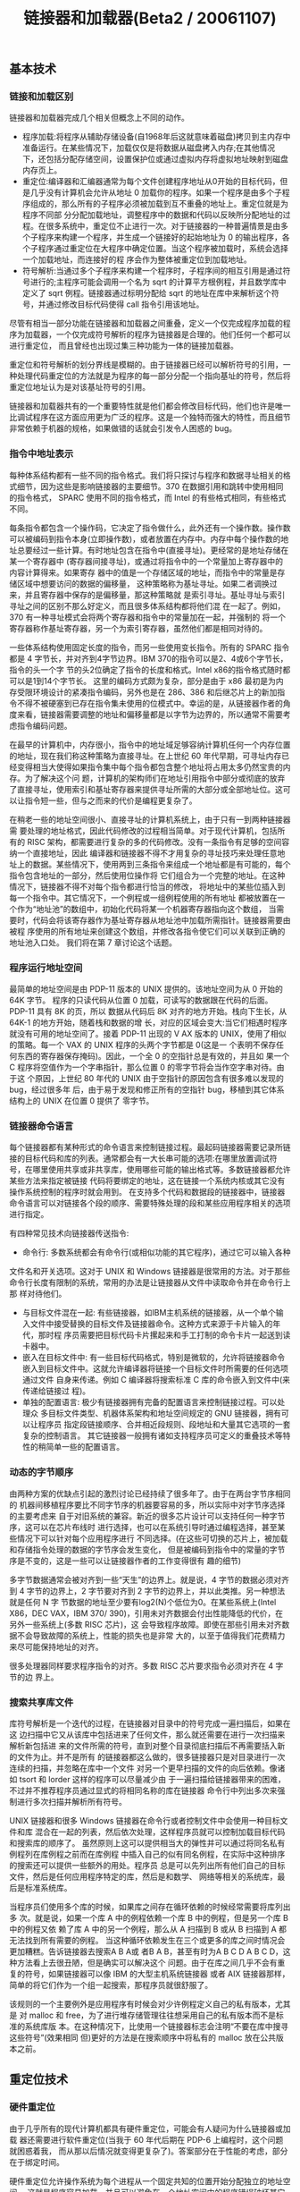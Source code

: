 #+title: 链接器和加载器(Beta2 / 20061107)

** 基本技术
*** 链接和加载区别

链接器和加载器完成几个相关但概念上不同的动作。
- 程序加载:将程序从辅助存储设备(自1968年后这就意味着磁盘)拷贝到主内存中准备运行。在某些情况下，加载仅仅是将数据从磁盘拷入内存;在其他情况下，还包括分配存储空间，设置保护位或通过虚拟内存将虚拟地址映射到磁盘内存页上。
- 重定位:编译器和汇编器通常为每个文件创建程序地址从0开始的目标代码，但是几乎没有计算机会允许从地址 0 加载你的程序。如果一个程序是由多个子程序组成的，那么所有的子程序必须被加载到互不重叠的地址上。重定位就是为程序不同部 分分配加载地址，调整程序中的数据和代码以反映所分配地址的过程。在很多系统中，重定位不止进行一次。对于链接器的一种普遍情景是由多个子程序来构建一个程序，并生成一个链接好的起始地址为 0 的输出程序，各个子程序通过重定位在大程序中确定位置。当这个程序被加载时，系统会选择一个加载地址，而连接好的程 序会作为整体被重定位到加载地址。
- 符号解析:当通过多个子程序来构建一个程序时，子程序间的相互引用是通过符号进行的;主程序可能会调用一个名为 sqrt 的计算平方根例程，并且数学库中定义了 sqrt 例程。链接器通过标明分配给 sqrt 的地址在库中来解析这个符号，并通过修改目标代码使得 call 指令引用该地址。

尽管有相当一部分功能在链接器和加载器之间重叠，定义一个仅完成程序加载的程序为加载器，一个仅完成符号解析的程序为链接器是合理的。他们任何一个都可以进行重定位， 而且曾经也出现过集三种功能为一体的链接加载器。

重定位和符号解析的划分界线是模糊的。由于链接器已经可以解析符号的引用，一种处理代码重定位的方法就是为程序的每一部分分配一个指向基址的符号，然后将重定位地址认为是对该基址符号的引用。

链接器和加载器共有的一个重要特性就是他们都会修改目标代码，他们也许是唯一比调试程序在这方面应用更为广泛的程序。这是一个独特而强大的特性，而且细节非常依赖于机器的规格，如果做错的话就会引发令人困惑的 bug。

*** 指令中地址表示

每种体系结构都有一些不同的指令格式。我们将只探讨与程序和数据寻址相关的格式细节，因为这些是影响链接器的主要细节。370 在数据引用和跳转中使用相同的指令格式， SPARC 使用不同的指令格式，而 Intel 的有些格式相同，有些格式不同。

每条指令都包含一个操作码，它决定了指令做什么，此外还有一个操作数。操作数可以被编码到指令本身(立即操作数)，或者放置在内存中。内存中每个操作数的地址总要经过一些计算。有时地址包含在指令中(直接寻址)。更经常的是地址存储在某一个寄存器中 (寄存器间接寻址)，或通过将指令中的一个常量加上寄存器中的内容计算得来。如果寄存 器中的值是一个存储区域的地址，而指令中的常量是存储区域中想要访问的数据的偏移量， 这种策略称为基址寻址。如果二者调换过来，并且寄存器中保存的是偏移量，那这种策略就 是索引寻址。基址寻址与索引寻址之间的区别不那么好定义，而且很多体系结构都将他们混 在一起了。例如，370 有一种寻址模式会将两个寄存器和指令中的常量加在一起，并强制的 将一个寄存器称作基址寄存器，另一个为索引寄存器，虽然他们都是相同对待的。

一些体系结构使用固定长度的指令，而另一些使用变长指令。所有的 SPARC 指令都是 4 字节长，并对齐到4字节边界。IBM 370的指令可以是2、4或6个字节长，指令的头一个字 节的头2位确定了指令的长度和格式。Intel x86的指令格式随时都可以是1到14个字节长。 这里的编码方式颇为复杂，部分是由于 x86 最初是为内存受限环境设计的紧凑指令编码，另外也是在 286、386 和后继芯片上的新加指令不得不被硬塞到已存在指令集未使用的位模式中。幸运的是，从链接器作者的角度来看，链接器需要调整的地址和偏移量都是以字节为边界的，所以通常不需要考虑指令编码问题。

在最早的计算机中，内存很小，指令中的地址域足够容纳计算机任何一个内存位置的地址，现在我们称这种策略为直接寻址。在上世纪 60 年代早期，可寻址内存已经变得相当大使得如果指令集中每个指令都包含整个地址将占用太多仍然宝贵的内存。为了解决这个问 题，计算机的架构师们在地址引用指令中部分或彻底的放弃了直接寻址，使用索引和基址寄存器来提供寻址所需的大部分或全部地址位。这可以让指令短一些，但与之而来的代价是编程更复杂了。

在稍老一些的地址空间很小、直接寻址的计算机系统上，由于只有一到两种链接器需 要处理的地址格式，因此代码修改的过程相当简单。对于现代计算机，包括所有的 RISC 架构，都需要进行复杂的多的代码修改。没有一条指令有足够的空间容纳一个直接地址，因此 编译器和链接器不得不才用复杂的寻址技巧来处理任意地址上的数据。某些情况下，使用两到三条指令来组成一个地址都是有可能的，每个指令包含地址的一部分，然后使用位操作将 它们组合为一个完整的地址。在这种情况下，链接器不得不对每个指令都进行恰当的修改， 将地址中的某些位插入到每一个指令中。其它情况下，一个例程或一组例程使用的所有地址 都被放置在一个作为“地址池”的数组中，初始化代码将某一个机器寄存器指向这个数组， 当需要时，代码会将该寄存器作为基址寄存器从地址池中加载所需指针。链接器需要由被程 序使用的所有地址来创建这个数组，并修改各指令使它们可以关联到正确的地址池入口处。 我们将在第 7 章讨论这个话题。

*** 程序运行地址空间

最简单的地址空间是由 PDP-11 版本的 UNIX 提供的。该地址空间为从 0 开始的 64K 字节。 程序的只读代码从位置 0 加载，可读写的数据跟在代码的后面。PDP-11 具有 8K 的页，所以 数据从代码后 8K 对齐的地方开始。栈向下生长，从 64K-1 的地方开始，随着栈和数据的增 长，对应的区域会变大:当它们相遇时程序就没有可用的地址空间了。接着 PDP-11 出现的 V AX 版本的 UNIX，使用了相似的策略。每一个 VAX 的 UNIX 程序的头两个字节都是 0(这是一 个表明不保存任何东西的寄存器保存掩码)。因此，一个全 0 的空指针总是有效的，并且如 果一个 C 程序将空值作为一个字串指针，那么位置 0 的零字节将会当作空字串对待。由于这 个原因，上世纪 80 年代的 UNIX 由于空指针的原因包含有很多难以发现的 bug，经过很多年 后，由于易于发现和修正所有的空指针 bug，移植到其它体系结构上的 UNIX 在位置 0 提供了 零字节。

*** 链接器命令语言

每个链接器都有某种形式的命令语言来控制链接过程。最起码链接器需要记录所链接的目标代码和库的列表。通常都会有一大长串可能的选项:在哪里放置调试符号，在哪里使用共享或非共享库，使用哪些可能的输出格式等。多数链接器都允许某些方法来指定被链接 代码将要绑定的地址，这在链接一个系统内核或其它没有操作系统控制的程序时就会用到。 在支持多个代码和数据段的链接器中，链接器命令语言可以对链接各个段的顺序、需要特殊处理的段和某些应用程序相关的选项进行指定。

有四种常见技术向链接器传送指令:
- 命令行: 多数系统都会有命令行(或相似功能的其它程序)，通过它可以输入各种
文件名和开关选项。这对于 UNIX 和 Windows 链接器是很常用的方法。对于那些命令行长度有限制的系统，常用的办法是让链接器从文件中读取命令并在命令行上那 样对待他们。
- 与目标文件混在一起: 有些链接器，如IBM主机系统的链接器，从一个单个输入文件中接受替换的目标文件及链接器命令。这种方式来源于卡片输入的年代，那时程 序员需要把目标代码卡片摞起来和手工打制的命令卡片一起送到读卡器中。
- 嵌入在目标文件中: 有一些目标代码格式，特别是微软的，允许将链接器命令嵌入到目标文件中。这就允许编译器将链接一个目标文件时所需要的任何选项通过文件 自身来传递。例如 C 编译器将搜索标准 C 库的命令嵌入到文件中(来传递给链接过 程)。
- 单独的配置语言: 极少有链接器拥有完备的配置语言来控制链接过程。可以处理众 多目标文件类型、机器体系架构和地址空间规定的 GNU 链接器，拥有可以让程序员 指定段链接顺序、合并相近段规则、段地址和大量其它选项的一套复杂的控制语言。 其它链接器一般拥有诸如支持程序员可定义的重叠技术等特性的稍简单一些的配置语言。

*** 动态的字节顺序

由两种方案的优缺点引起的激烈讨论已经持续了很多年了。由于在两台字节序相同的 机器间移植程序要比不同字节序的机器要容易的多，所以实际中对字节序选择的主要考虑来 自于对旧系统的兼容。新近的很多芯片设计可以支持任何一种字节序，这可以在芯片布线时 进行选择，也可以在系统引导时通过编程选择，甚至某些情况下可以针对每个应用程序进行 不同选择。(在这些可切换的芯片上，被加载和存储指令处理的数据的字节序会发生变化， 但是被编码到指令中的常量的字节序是不变的，这是一些可以让链接器作者的工作变得很有 趣的细节)

多字节数据通常会被对齐到一些“天生”的边界上。就是说，4 字节的数据必须对齐到 4 字节的边界上，2 字节要对齐到 2 字节的边界上，并以此类推。另一种想法就是任何 N 字 节数据的地址至少要有log2(N)个低位为0。在某些系统上(Intel X86，DEC VAX，IBM 370/ 390)，引用未对齐数据会付出性能降低的代价，在另外一些系统上(多数 RISC 芯片)，这 会导致程序故障。即使在那些引用未对齐数据不会导致故障的系统上，性能的损失也是非常 大的，以至于值得我们花费精力来尽可能保持地址的对齐。

很多处理器同样要求程序指令的对齐。多数 RISC 芯片要求指令必须对齐在 4 字节的边 界上。

*** 搜索共享库文件

库符号解析是一个迭代的过程，在链接器对目录中的符号完成一遍扫描后，如果在这 边扫描中它又从该库中包括进来了任何文件，那么就还需要在进行一次扫描来解析新包括进 来的文件所需的符号，直到对整个目录彻底扫描后不再需要括入新的文件为止。并不是所有 的链接器都这么做的，很多链接器只是对目录进行一次连续的扫描，并忽略在库中一个文件 对另一个更早扫描的文件的向后依赖。像诸如 tsort 和 lorder 这样的程序可以尽量减少由 于一遍扫描给链接器带来的困难，不过并不推荐程序员通过显式的将相同名称的库在链接器 命令行中列出多次来强制进行多次扫描并解析所有符号。

UNIX 链接器和很多 Windows 链接器在命令行或者控制文件中会使用一种目标文件和库 混合在一起的列表，然后依次处理，这样程序员就可以控制加载目标代码和搜索库的顺序了。 虽然原则上这可以提供相当大的弹性并可以通过将同名私有例程列在库例程之前而在库例程 中插入自己的似有同名例程，在实际中这种排序的搜索还可以提供一些额外的用处。程序员 总是可以先列出所有他们自己的目标文件，然后是任何应用程序特定的库，然后是和数学、 网络等相关的系统库，最后是标准系统库。

当程序员们使用多个库的时候，如果库之间存在循环依赖的时候经常需要将库列出多 次。就是说，如果一个库 A 中的例程依赖一个库 B 中的例程，但是另一个库 B 中的例程又依 赖了库 A 中的另一个例程，那么从 A 扫描到 B 或从 B 扫描到 A 都无法找到所有需要的例程。 当这种循环依赖发生在三个或更多的库之间时情况会更加糟糕。告诉链接器去搜索A B A或 者B A B，甚至有时为A B C D A B C D，这种方法看上去很丑陋，但是确实可以解决这个 问题。由于在库之间几乎不会有重复的符号，如果链接器可以像 IBM 的大型主机系统链接器 或者 AIX 链接器那样，简单的将它们作为一个组一起搜索，那程序员就很舒服了。

该规则的一个主要例外是应用程序有时候会对少许例程定义自己的私有版本，尤其是 对 malloc 和 free，为了进行堆存储管理往往想采用自己的私有版本而不是标准的系统库版 本。在这种情况下，比使用一个链接器标志会注明“不要在库中搜寻这些符号”(效果相同 但)更好的方法是在搜索顺序中将私有的 malloc 放在公共版本之前。

** 重定位技术
*** 硬件重定位

由于几乎所有的现代计算机都具有硬件重定位，可能会有人疑问为什么链接器或加载 器还需要进行软件重定位(当我于 60 年代后期在 PDP-6 上编程时，这个问题就困惑着我， 而从那以后情况就变得更复杂了)。答案部分在于性能的考虑，部分在于绑定时间。

硬件重定位允许操作系统为每个进程从一个固定共知的位置开始分配独立的地址空间， 这就是程序容易加载，并且可以避免在一个地址空间中的程序错误破坏其它地址空间中的程 序。软件链接器或加载器重定位将输入文件合并为一个大文件以加载到硬件重定位提供的地 址空间中，然后就根本不需要任何加载时的地址修改了。

在诸如 286 或 386 那样有几千个段的机器上，实际上有可能做到为每一个例程或全局数 据分配一个段，独立的进行软件重定位。每一个例程或数据可以从各自段的 0 位置开始，所 有的全局引用通过查找系统段表中的段间引用来处理并在程序运行时绑定。不幸的是，x86 段查找非常的慢，而且如果程序对每一个段间模块调用或全局数据引用都要都要进行段查找 的话那速度要比传统程序慢的多。同样重要的时，虽然运行时绑定会对此有一些帮助(这是 我们将在第 10 章涉及的话题)，但大多数程序都没有采用(鉴于当前的硬件性能和容量对 于程序运行都颇为富余)。由于可信的理由，程序文件最好绑定在一起并且在链接时确定地 址，这样它们在调试时静止不变而出货后仍能保持一致性。当一个程序运行的库超出了作者 预期的版本时，库二进制兼容是程序错误的一个长期并且难以发现的来源。(MS Windows应 用程序由于使用了大量的共享库，就倾向于存在这种问题。由于某些库的不同版本会因安装 各种应用程序被加载到同一个计算机上)。即使不考虑 286 风格段的限制，动态连接比起静 态连接而言也要慢的多，而且没有理由为不需要的东西付钱。

*** 加载时重定位

仅有一小部分系统还仍然为执行程序在加载时进行重定位，大多数都是为共享库在加 载时进行重定位。诸如 MS-DOS 的系统，很少使用硬件的重定位;另外一些如 MVS 的系统， 具有硬件重定位(却是从一个没有硬件重定位的系统继承来的);还有一些系统，具有硬件 重定位，但是却可以将多个可执行程序和共享库加载到相同的地址空间。所以链接器不能指 望某些特定地址是有效的。

如第七章讨论的，加载时重定位要比链接时重定位简单的多，因为整个程序作为一个 单元进行重定位。例如，如果一个程序被链接为从位置 0 开始，但是实际上被加载到位置 15 000，那么需要所有程序中的空间都要被修正为“加上 15000”。在将程序读入主存后，加载 器根据目标文件中的重定位项，并将重定位项指向的内存位置进行修改。

*** 位置无关代码

对于将相同程序加载到普通地址的问题的一个常用的解决方案就是位置无关代码 (position independent code， PIC)。他的思想很简单，就是将数据和普通代码中那些不 会因为被加载的地址改变而变化的代码分离出来。这种方法中代码可以在所有进程间共享， 只有数据页为各进程自己私有。

这是一个令人吃惊的老想法。TSS/360 在 1966 年就使用它了，并且我相信它也不是最 早采用该方法的(TSS 有很多臭名昭著的 bug，但是从我个人经验而言，他的 PIC 特性的确 可以工作)。

在现代体系结构中，生成 PIC 可执行代码并不困难。跳转和分支代码通常是位置相关的， 或者与某一个运行时设置的基址寄存器相关，所以需要对他们进行非运行时的重定位。问题 在于数据的寻址，代码无法获取任何的直接数据地址。由于代码是可重定位的，而数据不是 位置无关的。普通的解决方案是在数据页中建立一个数据地址的表格，并在一个寄存器中保 存这个表的地址，这样代码可以使用相对于寄存器中地址的被索引地址来获取数据。这种方 式的成本在于对每一个数据引用需要进行一次额外的重定位，但是还存在一个问题就是如何 获取保存到寄存器中去的初始地址。

*** X86指令重定位

不考虑 x86 指令的复杂编码方式，从链接器的角度看这种体系结构是易于处理的，因为 它只需要处理两种地址，直接地址和与程序计数器相对的地址(我们在这里像大多数 32 位 链接器那样忽略段)。引用数据的指令可以带有 32 位目标地址，链接器可以像其它 32 位地 址那样对其进行重定位，加上目标所在段的段基址。

call 和 jump 指令使用相对寻址，因此指令中的地址是指令当前地址和目标地址的差值。 对于相同段内的 call 和 jmp 指令，由于一个段内的相对地址是永不会改变的因此不需要进 行重定位。对于段间 jump 链接器加上目标段重定位地址并减去指令段的地址。

** PIC两种实现方式
*** IBM TOC

IBM AIX使用了这种方案的改良版本。AIX程序将多个例程组成模块，模块就是使用单 独的或一组相关的 C/C++源代码文件生成的目标代码。每个模块的数据段保存着一个目录表 (Table Of Content， TOC)，该表是由模块中所有例程和这些例程的小的静态数据的指针组 成的。寄存器 2 通常用来保存当前模块的 TOC 地址，在 TOC 中允许直接访问静态数据，并可 通过 TOC 中保存的指针间接访问代码和数据。由于调用者和被调用者共享相同的 TOC，因此在一个模块内的调用就是一个简单的 call 指令。模块之间的调用必须在调用之前切换 TOC， 调用后再切换回去。

编译器将所有的调用都生成为 call 指令，其后还紧跟一个占位控操作指令 no-op，对 于模块内调用这是正确的。当链接器遇到一个模块间调用时，他会在模块文本段的末尾生成 一个称为global linkage或glink的例程。Glink将调用者的TOC保存在栈中，然后从调用 者的 TOC 中指针中加载被调用者的 TOC 和各种地址，然后跳转到要调用的例程。链接器将每 一个模块间调用都重定向为针对被调用历程的 glink，并将其后的空操作指令修改为从栈中 恢复TOC的加载指令。过程的指针都变为TOC/代码配对(TOC/code pair)的指针，所有通过 指针的 call 都会借助一个使用了该指针指向的 TOC 和代码地址的普通 glink 例程。

这种方案使得模块内调用尽可能的快。模块间调用由于借助了 glink 所以会稍微慢一些， 但是比起我们接下来要看到的其它替代方案来，这种速度的降低是很小的。

*** ELF GOT

链接器将可执行文件中寻址的所有全局变量的指针保存在它创建的全局偏移量表(Glob al Offset Table， GOT)中(每一个共享库拥有自己的GOT，如果主程序和PIC代码一起编 译，它也会有一个 GOT，虽然通常不这么做)。鉴于链接器创建了 GOT，所以对于每个 ELF 可执行程序的数据只有一个地址，而不论在该可执行程序中有多少个例程引用了它。

GOT 寄存器被加载之后，程序数据段中的静态数据与 GOT 直接的距离在链接时被固定了， 所以代码就可以将 GOT 寄存器作为一个基址寄存器来引用局部静态数据。全局数据的地址只 有在程序被加载后才被确定(参看第 10 章)，所以为了引用全局数据，代码必须从 GOT 中加 载数据的指针，然后引用这个指针。这个多余的内存引用使得程序稍微慢了一些，尽管大多 数程序员为了方面的使用动态链接库愿意付出这个代价。对速度要求较高的代码可以使用静 态共享库(参看第 9 章)或者根本不使用共享库。

*** 开销和收益

在 ELF 文件中函数的开始和结束是相当慢的。他们必须保存和恢复 GOT 寄存器，在 x86 中就是 ebx，并且通过 call 和 pop 将程序计数器保存到一个寄存器中也是很慢的。从性能的 观点来看，AIX 使用的 TOC 方法更好，因为每一个过程可以假定它的 TOC 寄存器已经在过程 项中设置了。

最后，PIC 代码要比非 PIC 代码更大、更慢。到底会有多慢很大程度上依赖于体系结构。对于拥有大量寄存器且无法直接寻址的 RISC 系统来说，少一个用作 TOC 或 GOT 指针的寄存器 影响并不明显，并且缺少直接寻址而需要的一些排序时间是不变的。最坏的情况是在 x86 下。 它只有 6 个寄存器，所以用一个寄存器当作 GOT 指针对代码的影响非常大。由于 x86 可以直 接寻址，一个对外部数据的引用在非 PIC 代码下可以是一个简单的 MOV 或 ADD，但在 PIC 代 码下就要变成加载紧跟在 MOV 或 ADD 后面的地址，这既增加了额外的内存引用又占用了宝贵 的寄存器作为临时指针。

特别在 x86 系统上，对于速度要求严格的任务，PIC 代码的性能降低是明显的，以至于 某些系统对于共享库退而采用一种类似 PIC 的方法。

** 动态链接库加载过程

加载一个动态链接的程序，这个过程冗长但简单。
- 启动动态链接器
- 库的查找
- 共享库的初始化
- 使用PLT的惰性过程链接(lazy procedure linkage)

*** 启动动态链接器
在操作系统运行程序时，它会像通常那样将文件的页映射进来，但注意在可执行程序 中存在一个 INTERPRETER 区段。这里特定的解释器是动态链接器，即 ld.so，它自己也是 ELF 共享库的格式。操作系统并非直接启动程序，而是将动态链接器映射到地址空间的一个合适 的位置，然后从ld.so处开始，并在栈中放入链接器所需要的辅助向量(auxiliary vector) 信息。向量包括:
- AT_PHDR，AT_PHENT，和 AT_PHNUM:程序头部在程序文件中的地址，头部中每个表项的 大小，和表项的个数。头部结构描述了被加载文件中的各个段。如果系统没有将程序映射到 内存中，就会有一个 AT_EXECFD 项作为替换，它包含被打开程序文件的文件描述符。
- AT_ENTRY:程序的起始地址，当动态链接器完成了初始化工作之后，就会跳转到这个 地址去。
- AT_BASE:动态链接器被加载到的地址。

此时，位于 ld.so 起始处的自举代码找到它自己的 GOT，其中的第一项指向了 ld.so 文 件中的 DYNAMIC 段。通过 dynamic 段，链接器在它自己的数据段中找到自己的重定位项表和 重定位指针，然后解析例程需要加载的其它东西的代码引用(Linux ld.so将所有的基础例 程都命名为由字串_dt_起头，并使用专门代码在符号表中搜索以此字串开头的符号并解析它 们)。

链接器然后通过指向程序符号表和链接器自己的符号表的若干指针来初始化一个符号 表链。从概念上讲，程序文件和所有加载到进程中的库会共享一个符号表。但实际中链接器 并不是在运行时创建一个合并后的符号表，而是将个个文件中的符号表组成一个符号表链。 每个文件中都有一个散列表(一系列的散列头部，每个头部引领一个散列队列)以加速符号 查找的速度。链接器可以通过计算符号的散列值，然后访问相应的散列队列进行查找以加速 符号搜索的速度。

*** 动态库的查找

链接器在以下位置搜索库:
- 是否 dynamic 段有一个称为 DT_RPATH 的表项，它是由分号分隔开的可以搜索库的目录列表。
它可以通过一个命令行参数或者在程序链接时常规(非动态)链接器的环境变量来添加。它经 常会被诸如数据库类这样需要加载一系列程序并可将库放在单一目录的子系统使用，
- 是否有一个环境符号 LD_LIBRARY_PATH，它可以是由分号分隔开的可供链接器搜索库的目录
列表。这就可以让开发者创建一个新版本的库并将它放置在 LD_LIBRARY_PATH 的路径中，这 样既可以通过已存在的程序来测试新的库，或用来监测程序的行为。(因为安全原因，如果程序设置了 set-uid，那么这一步会被跳过)
- 链接器查看库缓冲文件/etc/ld.so.conf，其中包含了库文件名和路径的列表。如果要查找的 库名称存在于其中，则采用文件中相应的路径。大多数库都通过这种方法被找到(路径末尾的 文件名称并不需要和所搜索的库名称精确匹配，详细请参看下面的库版本章节)。
- 如果所有的都失败了，就查找缺省目录/usr/lib，如果在这个目录中仍没有找到，就打印错 误信息，并退出执行。

一旦找到包含该库的文件，动态链接器会打开该文件，读取 ELF 头部寻找程序头部，它 指向包括 dynamic 段在内的众多段。链接器为库的文本和数据段分配空间，并将它们映射进 来，对于 BSS 分配初始化为 0 的页。从库的 dynamic 段中，它将库的符号表加入到符号表链 中，如果该库还进一步需要其它尚未加载的库，则将那些新库置入将要加载的库链表中。

在该过程结束时，所有的库都被映射进来了，加载器拥有了一个由程序和所有映射进 来的库的符号表联合而成的逻辑上的全局符号表。

*** 使用PLT的惰性链接过程

由于 GOT 位于代码所引用的可加载 ELF 文件中，因此无论被加载到何处，位于文件中的 相对地址都不会发生变化。代码可以通过相对地址来定位 GOT，将 GOT 的地址加载到一个寄 存器中，然后在需要寻址静态数据的时候从 GOT 中加载相应的指针。如果一个库没有引用任 何的静态数据那么它可以不需 GOT，但实际中所有的库都有 GOT。

为了支持动态链接，每个 ELF 共享库和每个使用了共享库的可执行程序都有一个过程链 接表(Procedure Linkage Table, PLT)。PLT就像GOT对数据引用那样，对函数调用增添 了一层间接途径。PLT 还允许进行“懒惰计算法”，即只有在第一次被调用时，才解析过程 的地址。由于 PLT 表项要比 GOT 多很多(在上面提到的 C 库中会有超过 600 项)，并且大多 数例程在任何给定的程序中都不会被调用，因此“懒惰计算法”既可以提高程序启动的速度， 也可以整体上节省相当可观的时间。

*** Window和Linux实现上的差异

在运行时，几乎所有的 Windows 动态链接器都在操作系统内核中，而 ELF 的动态链接器 则完全作为应用程序的一部分运行，而内核只是将初始文件映射进来。Windows 的策略更快 一些(也有待商榷)，因为它在开始链接前不需要将动态链接器映射进来并重定位。ELF 的 策略则肯定是灵活的多。因为每一个可执行程序都命名了要使用的“解释器”(现在总是名 为 ld.so 的动态链接器)程序，不同的可执行程序可以使用不同的解释器而无须要求操作系 统进行任何变更。在实际中，这就更容易让可执行程序支持多种版本的 UNIX，尤其在 Linux 和 BSD 上，可以通过一个链接到兼容库上的动态链接器来支持非本地的可执行程序。

** 几个高级技术
*** C++的技术

第三，也是目前最复杂的问题即模板和“extern inline”过程。一个C++模板定义了 一个无穷的过程的家族，每一个家族成员都是由某个类型特定的模板。例如，一个模板可能 定义了一个通用的 hash 表，则就有整数类型的 hash 表家族成员，浮点数类型的 hash 表家族 成员，字符串类型的，或指向各种数据结构的指针的类型的。由于计算机的存储器容量是无 穷的，被编译好的程序需要包含程序中用到的这个家族中实际用到的所有成员，并且不能包 含其它的。如果 C++编译器采用传统方法单独处理每一个源代码文件，他不能确定是否所编 译的源代码文件中用到的模板是否在其它源代码文件中还存在被使用的其它家族成员。如果 编译器采用保守的方法为每一个文件中使用到的每一个家族成员都产生相应的代码，那么最 后将可能对某些家族成员产生了多分代码，这就浪费了空间。如果它不产生那些代码，它就 有漏掉某一个需要的家族成员的可能性存在。

输入文件传递给链接器以产生试验输出和错误信息，然后将输入文件和错误信息，可 能还有更多产生的目标文件一起再传递给链接器以产生最终的目标文件。在 UNIX 系统上，如果 linker 在一次链接任务中不能够解析所有的未定义符号引用，他 可以选择仍然输出一个作为后续链接任务的输入文件的输出文件。在连接过程中链接器使用 普通的库查找规则，使得输出文件包含所需的库，这也是再次作为输入文件所包含的信息。 试验链接解决了上面所有的 C++问题，虽然很慢，但却是有效的方法。

*** 链接时优化

在大多数系统上，链接器是在软件建立过程中唯一会同时检查程序所有部分的程序。 这就意味着他可以做一些别的部件无法进行的全局优化，特别是当程序由多个使用不同语言 和编译器编写的多个模块组成的时候。例如，在一个带有类继承的语言中，一个类的方法可 能会在子类中被覆盖，因此对它的调用通常都是间接的。但是如果没有任何的子类，或者存 在子类但是没有一个覆盖了这个方法，那就可以直接调用这个方法。链接器可以对这种情况 进行特殊优化以避免面向对象语言在继承时的低效率。Princeton 的 Fernandez 曾经写过一 个针对 Modula-3 的优化链接器，可以将 79%的间接方法调用转换为直接调用，同时减少了 10%的执行指令。

一种更激进的方法是对整个程序在链接时进行标准的全局优化。Srivastava 和 Wall 编 写过一个优化链接器，可以将 RISC 体系结构的目标代码反编译为一种中间格式的数据，并 对之实施诸如 inline 这样的高层次优化或诸如将一个更快但限制更多的指令替换为一个稍慢但常用的指令的低层次优化，然后再重新生成目标代码。特别是在 64 位体系结构的 Alpha 体系结构中，对静态或者全局数据，以及任意例程的寻址方法，是将指向地址池中某一项的 地址指针从内存中加载到寄存器里，然后把这个寄存器作为基址寄存器使用(地址持通过一 个全局的指针寄存器来寻址)。他们的 OM 优化链接器会寻找多个连续指令引用一系列地址 足够紧接的全局变量或静态变量的情况(这些全局变量和静态变量的彼此位置接近到足够可 以通过同一个指针即可对他们寻址)，然后重写目标代码以去除多余的从全局地址池中加载 地址的指针。它也寻找那些通过分支跳转指令在 32 位地址范围内的过程调用，并将他们替 换为需加载一个地址的间接调用。它也可以重新排列普通块的位置，使得较小的块排列在一 起，这样以增加同一个指针被引用的次数。通过这些及其它的标准优化技术，OM 在可执行 程序上实现了显著的提高，在一些 SPEC 寄存测试中总指令数减少了 11%。

*** 链接时代码生成

很多链接器会生成少量的输出目标代码，例如UNIX ELF文件的PLT(译者注: procedure linkage table)中的跳转项。但是一些实验链接器会产生比那更多的代码。

Srivastava 和 Wall 的优化链接器首先将目标文件反编译为一种中间格式的代码。多数 情况下，如果链接器想要中间格式代码的话，他可以很容易的告诉编译器跳过代码生成，而 创建中间格式的目标文件，让链接器去完成代码生成工作。上面这些确实是 Fernandez 优化 器所描述的。链接器可以使用所有的中间格式代码，对其进行大量的优化工作，然后再为输 出文件产生目标代码。

对于商业链接器有很多理由说明为什么它们根据中间格式代码进行代码生成。理由之 一是中间格式代码的语言趋向于和编译器的目标语言相关。设计一种中间格式代码的语言以 处理包括 C 和 C++在内的类 Fortran 语言并不是很难的事情，但是要设计既能处理那些语言 又能处理诸如 Cobol 和 Lisp 这样鲜有共性的语言，那是一件相当难的事情。链接器通常都 是链接从任何编译器和汇编器生成的目标代码，因此使其和特定语言关联起来是会有问题的。

*** Java类加载

下一步就是确认，进行一系列的静态正确性检查，例如确保每一个虚拟指令都有一个 正确的操作码，每一个分支的目标都是有效的指令，每一个指令都能正确处理所引用数值的 类型。这些检查在程序运行后可以不必再进行因此可以提高程序执行的速度。如果确认时发 现了错误，它会产生一个例外消息。然后准备阶段会为类中所有的静态成员分配存储空间， 然后将它们初始化为标准的缺省值，一般都是 0。大多数 Java 实现会在这时创建一个方法表， 它包含着指向该类及其从父类继承来的所有方法的指针。

Java 链接的最后一步就是解析，相当于其它语言的动态链接过程。每一个类包含一个常量池(constant pool)，其中既有诸如数字和字符串这样的常规常量，也有对其它的类 的引用。所有在编译好的类中的引用，甚至是针对其父类的，都是符号连接，并在这个类被 加载后进行解析(它的父类可能会在它被加载后被修改并重新编译，只要它可通过某种方法保持引用的域和方法仍有定义，那他们就仍是有效的)。Java 规范允许具体实现从确认后 到指令实际使用某个引用前的任何时候对引用进行解析，如调用父类或其它类中定义的函数。 如果不考虑实际解析引用的时间的话，那么一个失败的引用只有在它被使用时才会导致例外 发生，因此程序的行为就好像 Java 使用了 Just-In-Time 的“懒惰”解析策略。这种在解析 时的灵活性允许多种可能的实现方案。这样在将类翻译为本地机器码时就可以立即解析所有 的引用了，包括当一个引用不能解析时所要跳转到的例外处理历程。一个纯解释器会像解释 代码时那样解析这个引用而不是束手无策。

加载和链接的设计所带来的影响是类可以按需加载和解析。Java 的垃圾收集策略像对 其他数据那样应用于类，只要一个类的所有引用都被删除了那么这个类就会被卸载。

Java 的加载和链接模式是我们在这本书里见到的最复杂的。但 Java 尝试去满足一些对 立的目标，可移植的类型安全的代码和合理快速的可执行程序。这里的加载和链接模式支持 增量加载，支持多数类型安全标准的静态确认，允许那些想让程序运行的更快的系统将类翻 译为机器码。